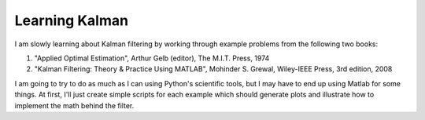 Learning Kalman
===============

I am slowly learning about Kalman filtering by working through example problems
from the following two books:

1.  "Applied Optimal Estimation", Arthur Gelb (editor), The M.I.T. Press, 1974
2.  "Kalman Filtering: Theory & Practice Using MATLAB", Mohinder S. Grewal,
    Wiley-IEEE Press, 3rd edition, 2008

I am going to try to do as much as I can using Python's scientific tools, but I
may have to end up using Matlab for some things.  At first, I'll just create
simple scripts for each example which should generate plots and illustrate how
to implement the math behind the filter.
